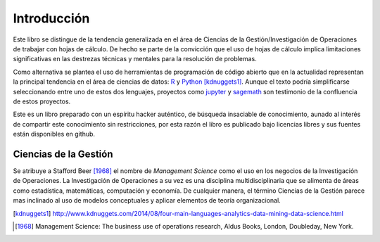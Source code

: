 Introducción
============

Este libro se distingue de la tendencia generalizada en el área de Ciencias
de la Gestión/Investigación de Operaciones de trabajar con hojas de cálculo.
De hecho se parte de la convicción que el uso de hojas de cálculo implica
limitaciones significativas en las destrezas técnicas y mentales para la
resolución de problemas.

Como alternativa se plantea el uso de herramientas de programación de código
abierto que en la actualidad representan la principal tendencia en el área de
ciencias de datos: `R`_ y `Python`_ [kdnuggets1]_. Aunque el texto podría
simplificarse seleccionando entre uno de estos dos lenguajes, proyectos como
`jupyter`_ y `sagemath`_ son testimonio de la confluencia de estos proyectos.

Este es un libro preparado con un espíritu hacker auténtico, de búsqueda
insaciable de conocimiento, aunado al interés de compartir este conocimiento sin
restricciones, por esta razón el libro es publicado bajo licencias libres y sus
fuentes están disponibles en github.

Ciencias de la Gestión
----------------------

Se atribuye a Stafford Beer [1968]_ el nombre de *Management Science* como el
uso en los negocios de la Investigación de Operaciones. La Investigación de
Operaciones a su vez es una disciplina multidisciplinaria que se alimenta de
áreas como estadística, matemáticas, computación y economía. De cualquier
manera, el término Ciencias de la Gestión parece mas inclinado al uso de modelos
conceptuales y aplicar elementos de teoría organizacional.


.. _R: http://rproject.org
.. _Python: http://python.org
.. [kdnuggets1] http://www.kdnuggets.com/2014/08/four-main-languages-analytics-data-mining-data-science.html
.. _jupyter: http://jupyter.org/
.. _sagemath: http://www.sagemath.org/
.. [1968]  Management Science: The business use of operations research, Aldus Books, London, Doubleday, New York.